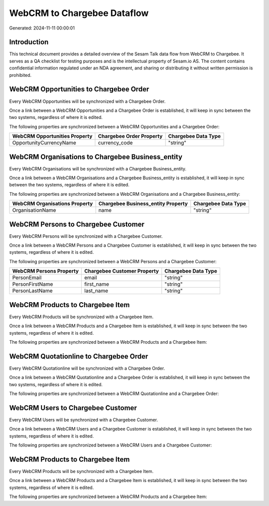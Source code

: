 ============================
WebCRM to Chargebee Dataflow
============================

Generated: 2024-11-11 00:00:01

Introduction
------------

This technical document provides a detailed overview of the Sesam Talk data flow from WebCRM to Chargebee. It serves as a QA checklist for testing purposes and is the intellectual property of Sesam.io AS. The content contains confidential information regulated under an NDA agreement, and sharing or distributing it without written permission is prohibited.

WebCRM Opportunities to Chargebee Order
---------------------------------------
Every WebCRM Opportunities will be synchronized with a Chargebee Order.

Once a link between a WebCRM Opportunities and a Chargebee Order is established, it will keep in sync between the two systems, regardless of where it is edited.

The following properties are synchronized between a WebCRM Opportunities and a Chargebee Order:

.. list-table::
   :header-rows: 1

   * - WebCRM Opportunities Property
     - Chargebee Order Property
     - Chargebee Data Type
   * - OpportunityCurrencyName
     - currency_code
     - "string"


WebCRM Organisations to Chargebee Business_entity
-------------------------------------------------
Every WebCRM Organisations will be synchronized with a Chargebee Business_entity.

Once a link between a WebCRM Organisations and a Chargebee Business_entity is established, it will keep in sync between the two systems, regardless of where it is edited.

The following properties are synchronized between a WebCRM Organisations and a Chargebee Business_entity:

.. list-table::
   :header-rows: 1

   * - WebCRM Organisations Property
     - Chargebee Business_entity Property
     - Chargebee Data Type
   * - OrganisationName
     - name
     - "string"


WebCRM Persons to Chargebee Customer
------------------------------------
Every WebCRM Persons will be synchronized with a Chargebee Customer.

Once a link between a WebCRM Persons and a Chargebee Customer is established, it will keep in sync between the two systems, regardless of where it is edited.

The following properties are synchronized between a WebCRM Persons and a Chargebee Customer:

.. list-table::
   :header-rows: 1

   * - WebCRM Persons Property
     - Chargebee Customer Property
     - Chargebee Data Type
   * - PersonEmail
     - email
     - "string"
   * - PersonFirstName
     - first_name
     - "string"
   * - PersonLastName
     - last_name
     - "string"


WebCRM Products to Chargebee Item
---------------------------------
Every WebCRM Products will be synchronized with a Chargebee Item.

Once a link between a WebCRM Products and a Chargebee Item is established, it will keep in sync between the two systems, regardless of where it is edited.

The following properties are synchronized between a WebCRM Products and a Chargebee Item:

.. list-table::
   :header-rows: 1

   * - WebCRM Products Property
     - Chargebee Item Property
     - Chargebee Data Type


WebCRM Quotationline to Chargebee Order
---------------------------------------
Every WebCRM Quotationline will be synchronized with a Chargebee Order.

Once a link between a WebCRM Quotationline and a Chargebee Order is established, it will keep in sync between the two systems, regardless of where it is edited.

The following properties are synchronized between a WebCRM Quotationline and a Chargebee Order:

.. list-table::
   :header-rows: 1

   * - WebCRM Quotationline Property
     - Chargebee Order Property
     - Chargebee Data Type


WebCRM Users to Chargebee Customer
----------------------------------
Every WebCRM Users will be synchronized with a Chargebee Customer.

Once a link between a WebCRM Users and a Chargebee Customer is established, it will keep in sync between the two systems, regardless of where it is edited.

The following properties are synchronized between a WebCRM Users and a Chargebee Customer:

.. list-table::
   :header-rows: 1

   * - WebCRM Users Property
     - Chargebee Customer Property
     - Chargebee Data Type


WebCRM Products to Chargebee Item
---------------------------------
Every WebCRM Products will be synchronized with a Chargebee Item.

Once a link between a WebCRM Products and a Chargebee Item is established, it will keep in sync between the two systems, regardless of where it is edited.

The following properties are synchronized between a WebCRM Products and a Chargebee Item:

.. list-table::
   :header-rows: 1

   * - WebCRM Products Property
     - Chargebee Item Property
     - Chargebee Data Type

